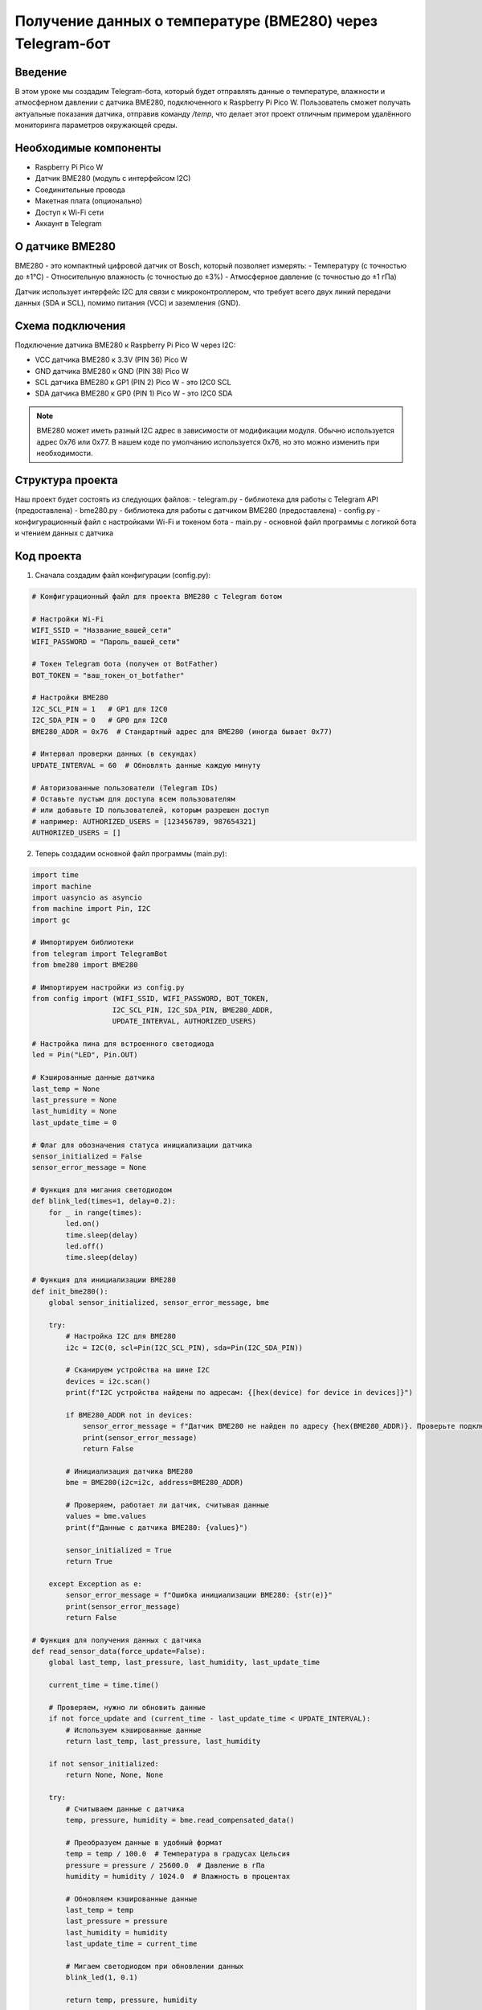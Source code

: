 Получение данных о температуре (BME280) через Telegram-бот
=====================================================================

Введение
-----------------------------------------

В этом уроке мы создадим Telegram-бота, который будет отправлять данные о температуре, влажности и атмосферном давлении с датчика BME280, подключенного к Raspberry Pi Pico W. Пользователь сможет получать актуальные показания датчика, отправив команду `/temp`, что делает этот проект отличным примером удалённого мониторинга параметров окружающей среды.

Необходимые компоненты
-----------------------------------------

- Raspberry Pi Pico W
- Датчик BME280 (модуль с интерфейсом I2C)
- Соединительные провода
- Макетная плата (опционально)
- Доступ к Wi-Fi сети
- Аккаунт в Telegram

О датчике BME280
-----------------------------------------

BME280 - это компактный цифровой датчик от Bosch, который позволяет измерять:
- Температуру (с точностью до ±1°C)
- Относительную влажность (с точностью до ±3%)
- Атмосферное давление (с точностью до ±1 гПа)

Датчик использует интерфейс I2C для связи с микроконтроллером, что требует всего двух линий передачи данных (SDA и SCL), помимо питания (VCC) и заземления (GND).

Схема подключения
-----------------------------------------

Подключение датчика BME280 к Raspberry Pi Pico W через I2C:

- VCC датчика BME280 к 3.3V (PIN 36) Pico W
- GND датчика BME280 к GND (PIN 38) Pico W
- SCL датчика BME280 к GP1 (PIN 2) Pico W - это I2C0 SCL
- SDA датчика BME280 к GP0 (PIN 1) Pico W - это I2C0 SDA

.. note::
    
    BME280 может иметь разный I2C адрес в зависимости от модификации модуля. Обычно используется адрес 0x76 или 0x77. В нашем коде по умолчанию используется 0x76, но это можно изменить при необходимости.

Структура проекта
-----------------------------------------

Наш проект будет состоять из следующих файлов:
- telegram.py - библиотека для работы с Telegram API (предоставлена)
- bme280.py - библиотека для работы с датчиком BME280 (предоставлена)
- config.py - конфигурационный файл с настройками Wi-Fi и токеном бота
- main.py - основной файл программы с логикой бота и чтением данных с датчика

Код проекта
-----------------------------------------

1. Сначала создадим файл конфигурации (config.py):

.. code-block:: python

    # Конфигурационный файл для проекта BME280 с Telegram ботом
    
    # Настройки Wi-Fi
    WIFI_SSID = "Название_вашей_сети"
    WIFI_PASSWORD = "Пароль_вашей_сети"
    
    # Токен Telegram бота (получен от BotFather)
    BOT_TOKEN = "ваш_токен_от_botfather"
    
    # Настройки BME280
    I2C_SCL_PIN = 1   # GP1 для I2C0
    I2C_SDA_PIN = 0   # GP0 для I2C0
    BME280_ADDR = 0x76  # Стандартный адрес для BME280 (иногда бывает 0x77)
    
    # Интервал проверки данных (в секундах)
    UPDATE_INTERVAL = 60  # Обновлять данные каждую минуту
    
    # Авторизованные пользователи (Telegram IDs)
    # Оставьте пустым для доступа всем пользователям
    # или добавьте ID пользователей, которым разрешен доступ
    # например: AUTHORIZED_USERS = [123456789, 987654321]
    AUTHORIZED_USERS = []

2. Теперь создадим основной файл программы (main.py):

.. code-block:: python

    import time
    import machine
    import uasyncio as asyncio
    from machine import Pin, I2C
    import gc
    
    # Импортируем библиотеки
    from telegram import TelegramBot
    from bme280 import BME280
    
    # Импортируем настройки из config.py
    from config import (WIFI_SSID, WIFI_PASSWORD, BOT_TOKEN, 
                       I2C_SCL_PIN, I2C_SDA_PIN, BME280_ADDR, 
                       UPDATE_INTERVAL, AUTHORIZED_USERS)
    
    # Настройка пина для встроенного светодиода
    led = Pin("LED", Pin.OUT)
    
    # Кэшированные данные датчика
    last_temp = None
    last_pressure = None
    last_humidity = None
    last_update_time = 0
    
    # Флаг для обозначения статуса инициализации датчика
    sensor_initialized = False
    sensor_error_message = None
    
    # Функция для мигания светодиодом
    def blink_led(times=1, delay=0.2):
        for _ in range(times):
            led.on()
            time.sleep(delay)
            led.off()
            time.sleep(delay)
    
    # Функция для инициализации BME280
    def init_bme280():
        global sensor_initialized, sensor_error_message, bme
        
        try:
            # Настройка I2C для BME280
            i2c = I2C(0, scl=Pin(I2C_SCL_PIN), sda=Pin(I2C_SDA_PIN))
            
            # Сканируем устройства на шине I2C
            devices = i2c.scan()
            print(f"I2C устройства найдены по адресам: {[hex(device) for device in devices]}")
            
            if BME280_ADDR not in devices:
                sensor_error_message = f"Датчик BME280 не найден по адресу {hex(BME280_ADDR)}. Проверьте подключение."
                print(sensor_error_message)
                return False
            
            # Инициализация датчика BME280
            bme = BME280(i2c=i2c, address=BME280_ADDR)
            
            # Проверяем, работает ли датчик, считывая данные
            values = bme.values
            print(f"Данные с датчика BME280: {values}")
            
            sensor_initialized = True
            return True
        
        except Exception as e:
            sensor_error_message = f"Ошибка инициализации BME280: {str(e)}"
            print(sensor_error_message)
            return False
    
    # Функция для получения данных с датчика
    def read_sensor_data(force_update=False):
        global last_temp, last_pressure, last_humidity, last_update_time
        
        current_time = time.time()
        
        # Проверяем, нужно ли обновить данные
        if not force_update and (current_time - last_update_time < UPDATE_INTERVAL):
            # Используем кэшированные данные
            return last_temp, last_pressure, last_humidity
        
        if not sensor_initialized:
            return None, None, None
        
        try:
            # Считываем данные с датчика
            temp, pressure, humidity = bme.read_compensated_data()
            
            # Преобразуем данные в удобный формат
            temp = temp / 100.0  # Температура в градусах Цельсия
            pressure = pressure / 25600.0  # Давление в гПа
            humidity = humidity / 1024.0  # Влажность в процентах
            
            # Обновляем кэшированные данные
            last_temp = temp
            last_pressure = pressure
            last_humidity = humidity
            last_update_time = current_time
            
            # Мигаем светодиодом при обновлении данных
            blink_led(1, 0.1)
            
            return temp, pressure, humidity
        
        except Exception as e:
            print(f"Ошибка чтения данных с BME280: {e}")
            return None, None, None
    
    # Функция для форматирования данных для отправки пользователю
    def format_sensor_data(temp, pressure, humidity):
        if temp is None or pressure is None or humidity is None:
            if sensor_error_message:
                return f"❌ Ошибка датчика: {sensor_error_message}"
            return "❌ Данные с датчика недоступны. Проверьте подключение BME280."
        
        # Вычисляем высоту над уровнем моря на основе давления
        altitude = 44330 * (1 - (pressure/1013.25)**0.1903)  # Приблизительная формула
        
        # Определяем комфортность температуры
        temp_comfort = "🥶 холодно"
        if temp > 30:
            temp_comfort = "🔥 жарко"
        elif temp > 25:
            temp_comfort = "♨️ тепло"
        elif temp > 18:
            temp_comfort = "✅ комфортно"
        elif temp > 10:
            temp_comfort = "❄️ прохладно"
        
        # Определяем комфортность влажности
        humidity_comfort = "✅ нормальная"
        if humidity > 70:
            humidity_comfort = "💧 высокая"
        elif humidity < 30:
            humidity_comfort = "🏜️ низкая"
        
        # Определяем условия давления
        pressure_condition = "✅ нормальное"
        if pressure > 1020:
            pressure_condition = "☀️ высокое"
        elif pressure < 1000:
            pressure_condition = "🌧️ низкое"
        
        # Формируем сообщение с данными
        message = "📊 Данные с датчика BME280:\n\n"
        message += f"🌡️ Температура: {temp:.1f}°C ({temp_comfort})\n"
        message += f"💧 Влажность: {humidity:.1f}% ({humidity_comfort})\n"
        message += f"🔄 Давление: {pressure:.1f} гПа ({pressure_condition})\n"
        message += f"🏔️ Высота: ~{altitude:.0f} м над уровнем моря\n\n"
        
        # Добавляем время последнего обновления
        last_update = time.localtime(last_update_time)
        message += f"🕒 Данные обновлены: {last_update[3]:02d}:{last_update[4]:02d}:{last_update[5]:02d}"
        
        return message
    
    # Функция для проверки авторизации пользователя
    def is_authorized(user_id):
        # Если список авторизованных пользователей пуст, разрешаем всем
        if not AUTHORIZED_USERS:
            return True
        
        # Иначе проверяем, есть ли пользователь в списке
        return user_id in AUTHORIZED_USERS
    
    # Обработчик сообщений для бота
    def message_handler(bot, msg_type, chat_name, sender_name, chat_id, text, entry):
        print(f"Получено сообщение от {sender_name} ({chat_id}): {text}")
        
        # Получаем ID пользователя
        try:
            user_id = entry['message']['from']['id']
        except:
            user_id = None
        
        # Проверяем авторизацию
        if not is_authorized(user_id):
            bot.send(chat_id, "❌ У вас нет доступа к данным датчика.")
            return
        
        # Обработка команды /start
        if text == "/start":
            welcome_message = f"Привет, {sender_name}! 👋\n"
            welcome_message += "Я бот для мониторинга окружающей среды с датчиком BME280.\n"
            welcome_message += "Отправь команду /temp, чтобы получить текущие данные о температуре, влажности и давлении."
            bot.send(chat_id, welcome_message)
        
        # Обработка команды /help
        elif text == "/help":
            help_message = "Доступные команды:\n"
            help_message += "/start - Начать работу с ботом\n"
            help_message += "/help - Показать эту справку\n"
            help_message += "/temp - Получить текущие данные с датчика\n"
            help_message += "/status - Показать статус устройства"
            bot.send(chat_id, help_message)
        
        # Обработка команды /status
        elif text == "/status":
            uptime_sec = time.time()
            uptime_min = uptime_sec // 60
            uptime_hours = uptime_min // 60
            
            status_message = "📊 Статус устройства:\n"
            status_message += f"🕒 Время работы: {int(uptime_hours)}ч {int(uptime_min % 60)}м {int(uptime_sec % 60)}с\n"
            status_message += f"💾 Свободная память: {gc.mem_free()} байт\n"
            status_message += f"🌡️ Температура CPU: {machine.internal_temp() - 20} °C\n"  # Коррекция для более точных показаний
            
            if sensor_initialized:
                status_message += "🟢 Датчик BME280: Подключен и работает\n"
            else:
                status_message += f"🔴 Датчик BME280: Ошибка ({sensor_error_message})\n"
            
            last_update = time.localtime(last_update_time) if last_update_time > 0 else None
            if last_update:
                status_message += f"🔄 Последнее обновление данных: {last_update[3]:02d}:{last_update[4]:02d}:{last_update[5]:02d}"
            else:
                status_message += "🔄 Данные с датчика еще не считывались"
            
            bot.send(chat_id, status_message)
        
        # Обработка команды /temp
        elif text == "/temp":
            # Считываем данные с датчика (с принудительным обновлением)
            temp, pressure, humidity = read_sensor_data(force_update=True)
            
            # Форматируем и отправляем сообщение
            message = format_sensor_data(temp, pressure, humidity)
            bot.send(chat_id, message)
        
        # Для неизвестных команд
        else:
            bot.send(chat_id, "❓ Неизвестная команда. Отправьте /help для списка доступных команд.")
    
    # Асинхронная функция для периодического чтения данных с датчика
    async def periodic_sensor_read():
        while True:
            try:
                # Считываем данные для кэширования
                read_sensor_data(force_update=True)
                print(f"Периодическое обновление данных: T={last_temp:.1f}°C, P={last_pressure:.1f}гПа, H={last_humidity:.1f}%")
            except Exception as e:
                print(f"Ошибка при периодическом чтении датчика: {e}")
            
            # Ждем до следующего обновления
            await asyncio.sleep(UPDATE_INTERVAL)
    
    # Асинхронная функция для запуска бота
    async def run_bot():
        print("Запуск Telegram-бота...")
        bot = TelegramBot(BOT_TOKEN, message_handler)
        
        # Запускаем основной цикл бота
        try:
            print("Бот запущен! Ожидание команд...")
            await bot.run()
        except Exception as e:
            print(f"Ошибка в работе бота: {e}")
            # Мигаем светодиодом при ошибке
            for _ in range(5):
                blink_led(3, 0.1)
                time.sleep(0.5)
    
    # Главная функция программы
    async def main():
        # Импортируем gc для отслеживания памяти
        import gc
        gc.collect()
        
        print("Инициализация...")
        
        # Индикация запуска с помощью светодиода
        blink_led(3, 0.2)
        
        # Инициализируем датчик BME280
        if init_bme280():
            print("Датчик BME280 успешно инициализирован!")
        else:
            print("Не удалось инициализировать датчик BME280!")
        
        # Подключаемся к Wi-Fi
        print(f"Подключение к Wi-Fi: {WIFI_SSID}...")
        
        bot = TelegramBot(BOT_TOKEN, message_handler)
        bot.connect_wifi(WIFI_SSID, WIFI_PASSWORD)
        
        # Мигаем светодиодом после успешного подключения
        blink_led(5, 0.1)
        
        print("Wi-Fi подключен!")
        
        # Запускаем бота в отдельной задаче
        bot_task = asyncio.create_task(run_bot())
        
        # Запускаем периодическое чтение данных в отдельной задаче
        sensor_task = asyncio.create_task(periodic_sensor_read())
        
        # Запускаем периодическую очистку памяти и индикацию работы
        while True:
            gc.collect()
            led.on()  # Светодиод горит, показывая, что программа работает
            await asyncio.sleep(2)
            led.off()
            await asyncio.sleep(2)
    
    # Запускаем программу с помощью асинхронного цикла событий
    if __name__ == "__main__":
        try:
            asyncio.run(main())
        except Exception as e:
            print(f"Критическая ошибка: {e}")
            machine.reset()  # Перезагрузка при критической ошибке

Загрузка и запуск проекта
-----------------------------------------

1. Убедитесь, что на вашем Raspberry Pi Pico W установлен MicroPython с поддержкой Wi-Fi.

2. Скопируйте файлы библиотек на ваш Pico W:
   - telegram.py (библиотека для работы с Telegram API)
   - bme280.py (библиотека для работы с датчиком BME280)

3. Создайте и загрузите на Pico W файлы:
   - config.py (с вашими настройками Wi-Fi, токеном бота и параметрами датчика)
   - main.py (с кодом бота и чтением данных с датчика)

4. Отредактируйте файл config.py, указав:
   - Имя и пароль вашей Wi-Fi сети
   - Токен вашего Telegram-бота, полученный от BotFather
   - При необходимости измените I2C_SCL_PIN, I2C_SDA_PIN и BME280_ADDR, если у вас другая конфигурация

5. Подключите датчик BME280 к Pico W согласно схеме:
   - VCC -> 3.3V
   - GND -> GND
   - SCL -> GP1
   - SDA -> GP0

6. Запустите программу, нажав кнопку Run в Thonny или перезагрузив Pico W.

7. Найдите своего бота в Telegram по имени, которое вы указали при создании, и отправьте ему команду `/start`.

8. После приветственного сообщения вы можете получать данные о температуре, влажности и давлении с помощью команды `/temp`.

Как это работает
-----------------------------------------

1. **Инициализация датчика BME280**:
   - Создаем объект I2C для связи с датчиком
   - Сканируем I2C-шину для поиска устройств
   - Инициализируем датчик BME280 с использованием библиотеки

2. **Чтение данных с датчика**:
   - Функция `read_sensor_data` получает "сырые" данные с датчика
   - Преобразуем данные в удобный формат (градусы Цельсия, гПа, проценты)
   - Кэшируем данные для уменьшения нагрузки на датчик

3. **Форматирование данных для отправки**:
   - Функция `format_sensor_data` создает информативное сообщение
   - Добавляем эмодзи и описательные характеристики (тепло/холодно, высокое/низкое давление)
   - Вычисляем приблизительную высоту над уровнем моря на основе давления

4. **Обработка команд Telegram**:
   - Обрабатываем команду `/temp` для отправки актуальных данных
   - Поддерживаем дополнительные команды `/start`, `/help` и `/status`
   - Проверяем авторизацию пользователя, если она настроена

5. **Асинхронная архитектура**:
   - Используем асинхронное программирование для эффективной работы
   - Запускаем две задачи: бот и периодическое чтение данных
   - Используем кэширование данных, чтобы не считывать с датчика при каждом запросе

Калибровка датчика
-----------------------------------------

Датчик BME280 обычно уже откалиброван на заводе, но вы можете внести некоторые коррективы для повышения точности:

1. **Калибровка температуры**:
   - Сравните показания датчика с известным эталоном (например, с точным термометром)
   - Добавьте коррекцию в коде, например:
   ```python
   temp = temp / 100.0 - 1.5  # Коррекция на -1.5 градуса
   ```

2. **Калибровка давления**:
   - Найдите текущее атмосферное давление по данным ближайшей метеостанции
   - Установите уровень моря для правильного расчета высоты:
   ```python
   bme.sealevel = 101325  # Давление на уровне моря в Па
   ```

3. **Учет высоты над уровнем моря**:
   - Если вы знаете вашу высоту над уровнем моря, можно скорректировать давление:
   ```python
   # Преобразование давления на вашей высоте в давление на уровне моря
   altitude = 300  # Ваша высота над уровнем моря в метрах
   pressure_sea_level = pressure * (1 - (0.0065 * altitude) / (temp + 0.0065 * altitude + 273.15)) ** -5.257
   ```

Возможные проблемы и их решения
-----------------------------------------

1. **Датчик не определяется на I2C шине**:
   - Проверьте правильность подключения проводов (VCC, GND, SCL, SDA)
   - Убедитесь, что вы используете правильный I2C адрес (обычно 0x76 или 0x77)
   - Проверьте целостность проводов и контактов
   - Попробуйте использовать подтягивающие резисторы на линиях SCL и SDA (обычно 4.7kΩ к VCC)

2. **Некорректные показания датчика**:
   - Убедитесь, что датчик не нагревается от других компонентов (включая сам Pico W)
   - Проверьте питание датчика (должно быть стабильное 3.3В)
   - Дайте датчику "прогреться" несколько минут перед считыванием показаний
   - Избегайте размещения датчика вблизи источников тепла, холода или влаги

3. **Бот не отвечает на команды**:
   - Проверьте подключение к Wi-Fi
   - Убедитесь, что токен бота указан правильно
   - Включите режим отладки в библиотеке TelegramBot для получения дополнительной информации

4. **Высокое энергопотребление**:
   - Увеличьте UPDATE_INTERVAL для менее частого опроса датчика
   - Используйте режим сна между измерениями
   - Отключите лишние функции (например, подсветку светодиода)

5. **Ошибки при получении данных**:
   - Проверьте версию библиотеки bme280.py
   - Убедитесь, что в системе достаточно памяти для работы программы
   - Добавьте больше обработчиков исключений в критичных местах кода

Расширение проекта
-----------------------------------------

1. **Добавление графиков и истории измерений**:
   - Сохраняйте историю показаний в файл или в память
   - Добавьте команду для отправки графика изменения параметров за день/неделю
   - Используйте библиотеку для построения простых графиков и отправки их в виде изображений

2. **Интеграция с другими датчиками**:
   - Добавьте датчик CO2, PM2.5/PM10 для более полного мониторинга воздуха
   - Подключите датчик освещенности для оценки уровня света
   - Создайте комплексную метеостанцию с датчиком направления и скорости ветра

3. **Улучшение интерфейса бота**:
   - Добавьте Inline-клавиатуру с быстрыми командами
   - Реализуйте отправку уведомлений при превышении пороговых значений
   - Добавьте возможность настройки интервалов обновления и пороговых значений через бота

4. **Анализ данных и прогнозы**:
   - Реализуйте простые алгоритмы для прогнозирования погоды на основе изменения давления
   - Добавьте определение комфортности на основе индекса теплового комфорта
   - Создайте систему оповещений о возможных изменениях погоды

5. **Энергосбережение для автономной работы**:
   - Реализуйте режимы глубокого сна для экономии энергии
   - Добавьте поддержку питания от батареи с контролем заряда
   - Оптимизируйте код для минимального энергопотребления

Заключение
-----------------------------------------

В этом уроке мы создали систему мониторинга окружающей среды с использованием датчика BME280 и Telegram-бота на базе Raspberry Pi Pico W. Наш проект позволяет удаленно получать актуальные данные о температуре, влажности и атмосферном давлении, что делает его полезным для домашнего использования, метеомониторинга или контроля условий в специальных помещениях.

Благодаря асинхронной архитектуре и оптимизации чтения данных, система работает эффективно, с минимальной нагрузкой на микроконтроллер. Расширенные функции форматирования данных делают информацию более понятной и наглядной для пользователя.

Этот проект можно легко расширить дополнительными функциями или интегрировать в более сложные системы умного дома и мониторинга окружающей среды.

.. note::
    
    Точность измерений BME280 может зависеть от условий эксплуатации. Для наиболее точных показаний размещайте датчик вдали от источников тепла (включая сам Pico W), в хорошо проветриваемом месте, и защищайте от прямого солнечного света и попадания влаги.
